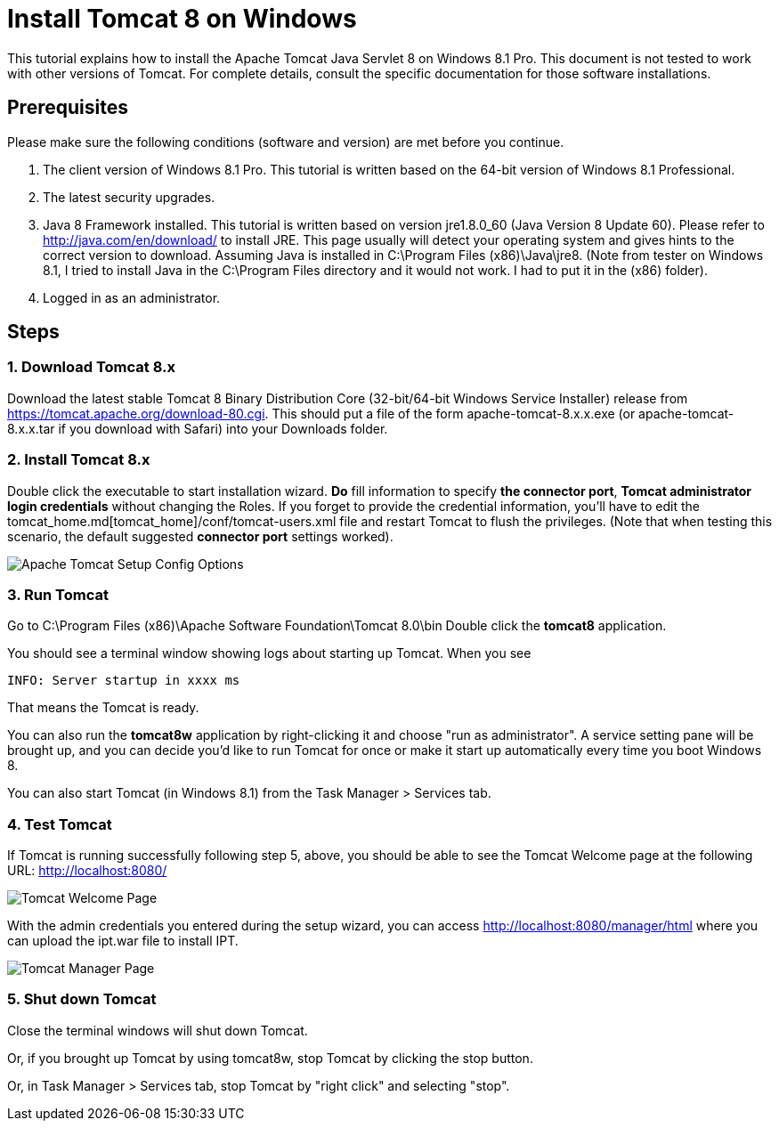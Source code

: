 = Install Tomcat 8 on Windows

This tutorial explains how to install the Apache Tomcat Java Servlet 8 on Windows 8.1 Pro. This document is not tested to work with other versions of Tomcat. For complete details, consult the specific documentation for those software installations.

== Prerequisites
Please make sure the following conditions (software and version) are met before you continue.

. The client version of Windows 8.1 Pro. This tutorial is written based on the 64-bit version of Windows 8.1 Professional.
. The latest security upgrades.
. Java 8 Framework installed. This tutorial is written based on version jre1.8.0_60 (Java Version 8 Update 60). Please refer to http://java.com/en/download/ to install JRE. This page usually will detect your operating system and gives hints to the correct version to download. Assuming Java is installed in C:\Program Files (x86)\Java\jre8. (Note from tester on Windows 8.1, I tried to install Java in the C:\Program Files directory and it would not work. I had to put it in the (x86) folder).
. Logged in as an administrator.

== Steps

=== 1. Download Tomcat 8.x

Download the latest stable Tomcat 8 Binary Distribution Core (32-bit/64-bit Windows Service Installer) release from https://tomcat.apache.org/download-80.cgi. This should put a file of the form apache-tomcat-8.x.x.exe (or apache-tomcat-8.x.x.tar if you download with Safari) into your Downloads folder.

=== 2. Install Tomcat 8.x

Double click the executable to start installation wizard. *Do* fill information to specify *the connector port*, *Tomcat administrator login credentials* without changing the Roles. If you forget to provide the credential information, you'll have to edit the tomcat_home.md[tomcat_home]/conf/tomcat-users.xml file and restart Tomcat to flush the privileges. (Note that when testing this scenario, the default suggested *connector port* settings worked).

image::screenshots/Capturetomcat1.JPG[Apache Tomcat Setup Config Options]

=== 3. Run Tomcat

Go to C:\Program Files (x86)\Apache Software Foundation\Tomcat 8.0\bin
Double click the *tomcat8* application.

You should see a terminal window showing logs about starting up Tomcat. When you see

----
INFO: Server startup in xxxx ms
----

That means the Tomcat is ready.

You can also run the *tomcat8w* application by right-clicking it and choose "run as administrator". A service setting pane will be brought up, and you can decide you'd like to run Tomcat for once or make it start up automatically every time you boot Windows 8.

You can also start Tomcat (in Windows 8.1) from the Task Manager > Services tab.

=== 4. Test Tomcat
If Tomcat is running successfully following step 5, above, you should be able to see the Tomcat Welcome page at the following URL: http://localhost:8080/

image::screenshots/Capturetomcat2.JPG[Tomcat Welcome Page]

With the admin credentials you entered during the setup wizard, you can access http://localhost:8080/manager/html where you can upload the ipt.war file to install IPT.

image::screenshots/Capturetomcat4.JPG[Tomcat Manager Page]

=== 5. Shut down Tomcat

Close the terminal windows will shut down Tomcat.

Or, if you brought up Tomcat by using tomcat8w, stop Tomcat by clicking the stop button.

Or, in Task Manager > Services tab, stop Tomcat by "right click" and selecting "stop".

